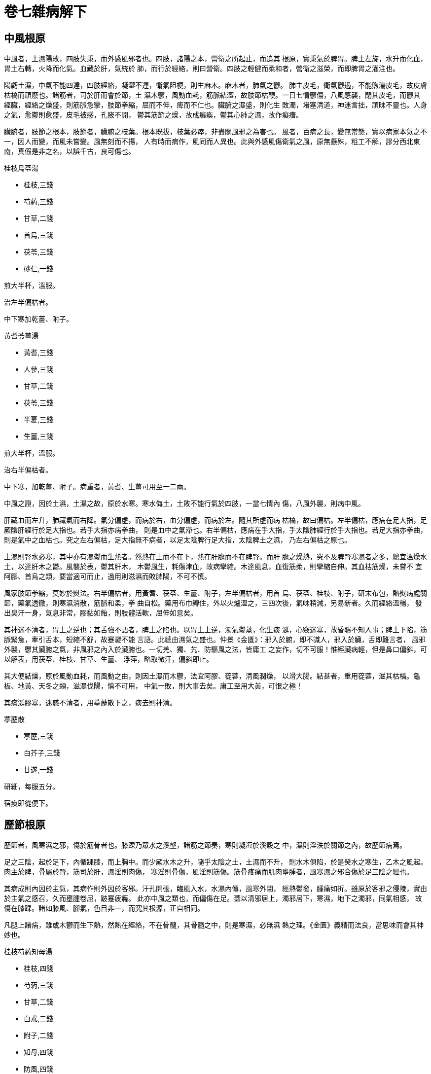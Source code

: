 = 卷七雜病解下

== 中風根原

中風者，土濕陽敗，四肢失秉，而外感風邪者也。四肢，諸陽之本，營衛之所起止，而追其
根原，實秉氣於脾胃。脾土左旋，水升而化血，胃土右轉，火降而化氣。血藏於肝，氣統於
肺，而行於經絡，則曰營衛。四肢之輕健而柔和者，營衛之滋榮，而即脾胃之灌注也。

陽虧土濕，中氣不能四達，四肢經絡，凝澀不運，衛氣阻梗，則生麻木。麻木者，肺氣之鬱。
肺主皮毛，衛氣鬱遏，不能煦濡皮毛，故皮膚枯槁而頑廢也。諸筋者，司於肝而會於節，土
濕木鬱，風動血耗，筋脈結澀，故肢節枯鞕。一日七情鬱傷，八風感襲，閉其皮毛，而鬱其
經臟，經絡之燥盛，則筋脈急攣，肢節拳縮，屈而不伸，痺而不仁也。臟腑之濕盛，則化生
敗濁，堵塞清道，神迷言拙，頑昧不靈也。人身之氣，愈鬱則愈盛，皮毛被感，孔竅不開，
鬱其筋節之燥，故成癱瘓，鬱其心肺之濕，故作癡瘖。

臟腑者，肢節之根本，肢節者，臟腑之枝葉。根本既拔，枝葉必瘁，非盡關風邪之為害也。
風者，百病之長，變無常態，實以病家本氣之不一，因人而變，而風未嘗變。風無刻而不揚，
人有時而病作，風同而人異也。此與外感風傷衛氣之風，原無懸殊，粗工不解，謬分西北東
南，真假是非之名，以誤千古，良可傷也。

[fang]
.桂枝烏苓湯
--
* 桂枝,三錢
* 芍葯,三錢
* 甘草,二錢
* 首烏,三錢
* 茯苓,三錢
* 砂仁,一錢

煎大半杯，溫服。
--

治左半偏枯者。

中下寒加乾薑、附子。

[fang]
.黃耆苓薑湯
--
* 黃耆,三錢
* 人參,三錢
* 甘草,二錢
* 茯苓,三錢
* 半夏,三錢
* 生薑,三錢

煎大半杯，溫服。
--

治右半偏枯者。

中下寒，加乾薑、附子。病重者，黃耆、生薑可用至一二兩。

中風之證，因於土濕，土濕之故，原於水寒。寒水侮土，土敗不能行氣於四肢，一當七情內
傷，八風外襲，則病中風。

肝藏血而左升，肺藏氣而右降。氣分偏虛，而病於右，血分偏虛，而病於左。隨其所虛而病
枯槁，故曰偏枯。左半偏枯，應病在足大指，足厥陰肝經行於足大指也。若手大指亦病拳曲，
則是血中之氣滯也。右半偏枯，應病在手大指，手太陰肺經行於手大指也。若足大指亦拳曲，
則是氣中之血枯也。究之左右偏枯，足大指無不病者，以足太陰脾行足大指，太陰脾土之濕，
乃左右偏枯之原也。

土濕則腎水必寒，其中亦有濕鬱而生熱者。然熱在上而不在下，熱在肝膽而不在脾腎。而肝
膽之燥熱，究不及脾腎寒濕者之多，總宜溫燥水土，以達肝木之鬱。風襲於表，鬱其肝木，
木鬱風生，耗傷津血，故病攣縮。木達風息，血復筋柔，則攣縮自伸。其血枯筋燥，未嘗不
宜阿膠、首烏之類，要當適可而止，過用則滋濕而敗脾陽，不可不慎。

風家肢節拳縮，莫妙於熨法。右半偏枯者，用黃耆、茯苓、生薑、附子，左半偏枯者，用首
烏、茯苓、桂枝、附子，研末布包，熱熨病處關節，藥氣透徹，則寒濕消散，筋脈和柔，拳
曲自松。藥用布巾縛住，外以火爐溫之，三四次後，氣味稍減，另易新者。久而經絡溫暢，
發出臭汗一身，氣息非常，膠黏如飴，則肢體活軟，屈伸如意矣。

其神迷不清者，胃土之逆也；其舌強不語者，脾土之陷也。以胃土上逆，濁氣鬱蒸，化生痰
涎，心竅迷塞，故昏聵不知人事；脾土下陷，筋脈緊急，牽引舌本，短縮不舒，故蹇澀不能
言語。此總由濕氣之盛也。仲景《金匱》：邪入於腑，即不識人，邪入於臟，舌即難言者，
風邪外襲，鬱其臟腑之氣，非風邪之內入於臟腑也。一切羌、獨、艽、防驅風之法，皆庸工
之妄作，切不可服！惟經臟病輕，但是鼻口偏斜，可以解表，用茯苓、桂枝、甘草、生薑、
浮萍，略取微汗，偏斜即止。

其大便結燥，原於風動血耗，而風動之由，則因土濕而木鬱，法宜阿膠、蓯蓉，清風潤燥，
以滑大腸。結甚者，重用蓯蓉，滋其枯槁。龜板、地黃、天冬之類，滋濕伐陽，慎不可用，
中氣一敗，則大事去矣。庸工至用大黃，可恨之極！

其痰涎膠塞，迷惑不清者，用葶藶散下之，痰去則神清。

[fang]
.葶藶散
--
* 葶藶,三錢
* 白芥子,三錢
* 甘遂,一錢

研細，每服五分。
--

宿痰即從便下。

== 歷節根原

歷節者，風寒濕之邪，傷於筋骨者也。膝踝乃眾水之溪壑，諸筋之節奏，寒則凝冱於溪榖之
中，濕則淫泆於關節之內，故歷節病焉。

足之三陰，起於足下，內循踝膝，而上胸中。而少厥水木之升，隨乎太陰之土，土濕而不升，
則水木俱陷，於是癸水之寒生，乙木之風起。肉主於脾，骨屬於腎，筋司於肝，濕淫則肉傷，
寒淫則骨傷，風淫則筋傷。筋骨疼痛而肌肉壅腫者，風寒濕之邪合傷於足三陰之經也。

其病成則內因於主氣，其病作則外因於客邪。汗孔開張，臨風入水，水濕內傳，風寒外閉，
經熱鬱發，腫痛如折。雖原於客邪之侵陵，實由於主氣之感召，久而壅腫卷屈，跛蹇疲癃。
此亦中風之類也，而偏傷在足。蓋以清邪居上，濁邪居下，寒濕，地下之濁邪，同氣相感，
故傷在膝踝。諸如膝風、腳氣，色目非一，而究其根源，正自相同。

凡腿上諸病，雖或木鬱而生下熱，然熱在經絡，不在骨髓，其骨髓之中，則是寒濕，必無濕
熱之理。《金匱》義精而法良，當思味而會其神妙也。

[fang]
.桂枝芍葯知母湯
--
* 桂枝,四錢
* 芍葯,三錢
* 甘草,二錢
* 白朮,二錢
* 附子,二錢
* 知母,四錢
* 防風,四錢
* 麻黃,二錢
* 生薑,五錢

煎大半杯，溫服。
--

歷節風證，肢節疼痛，足腫頭眩，短氣欲吐，身羸發熱，黃汗沾衣，色如柏汁。此緣飲酒汗
出，當風取涼，酒氣在經，為風所閉，濕邪淫泆，傷於筋骨。濕旺土鬱，汗從土化，是以色
黃。其經絡之中，則是濕熱，其骨髓之內，則是濕寒。法宜朮、甘培土，麻、桂通經，知母、
芍葯，瀉熱而清風，防風、附子，去濕而溫寒。濕寒內消，濕熱外除，腫痛自平。若其病劇，
不能捷效，加黃耆以行經絡，烏頭以驅濕寒，無有不愈。一切膝風、腳氣諸證，不外此法。

烏頭用法：炮，去皮、臍，切片，焙乾，蜜煎，取汁，入藥湯服。

== 痙病根原

痙病者，汗亡津血而感風寒也。太陽之脈，自頭下項，行身之背，發汗太多，傷其津血，筋
脈失滋，復感風寒，筋脈攣縮，故頸項強急，頭搖口噤，脊背反折也。《素問·診要經終論》：
太陽之脈，其終也，戴眼，反折，瘈疭，即痙病之謂。以背膂之筋，枯鞕而緊急故也。

太陽以寒水主令，而實化於丙火。蓋陰陽之理，彼此互根，清陽左旋，則癸水上升，而化君
火；濁陰右轉，則丙火下降，而化寒水。汗亡津血，陰虛燥動，則丙火不化寒水而生上熱，
是以身首發熱而面目皆赤也。寒水絕其上源，故小便不利。背者，胸之府，肺位於胸，壬水
生化之源也。肺氣清降，氤氳和洽，蒸為雨露，自太陽之經注於膀胱，則胸膈清空而不滯，
太陽不降，肺氣壅鬱，故濁氣上衝於胸膈也。太陽之經，兼統營衛，風寒傷人，營衛攸分，
其發熱汗出，不惡寒者，名曰柔痙，風傷衛也。其發熱無汗，反惡寒者，名曰剛痙，寒傷營
也。

病得於亡汗失血之後，固屬風燥，而汗血外亡，溫氣脫泄，實是陽虛，滋潤清涼之藥，未可
肆用也。

[fang]
.栝蔞桂枝湯
--
* 栝蔞根,四錢
* 桂枝,三錢
* 芍葯,三錢
* 甘草,二錢
* 生薑,三錢
* 大棗,四枚

煎大半杯，熱服。覆衣，飲熱稀粥，取微汗。
--

治風傷衛氣，發熱汗出者。

[fang]
.葛根湯
--
* 葛根,四錢
* 麻黃,三錢,先煎，去沫
* 桂枝,二錢
* 芍葯,二錢
* 甘草,二錢
* 生薑,三錢
* 大棗,四枚

煎大半杯，熱服。覆衣，取微汗。
--

治寒傷營血，發熱無汗者。

痙病是太陽證，亦有在陽明經者。若胸滿口噤，臥不著席，腳攣齒齘者，胃土燥熱，筋脈枯
焦之故。宜重用清涼滋潤之味，不可拘太陽經法。甚者用大承氣湯，瀉其胃熱乃愈。

== 濕病根原

濕病者，太陰濕旺而感風寒也。太陰以濕土主令，肺以辛金而化濕，陽明以燥土主令，胃以
戊土而化燥，濕燥相敵，是以不病。人之衰也，濕氣漸長而燥氣漸消，及其病也，濕盛者不
止十九，燥盛者未能十一。陰易盛而陽易衰，陽盛則壯，陰盛則病，理固然也。

膀胱者，津液之府，氣化則能出。肺氣化水，滲於膀胱，故小便清長。土濕則肺氣堙鬱，不
能化水，膀胱閉癃，濕氣浸淫，因而瀰漫於週身。濕為陰邪，其性親下，雖周遍一身，無處
不到，究竟膝踝關節之地，承受為多。一遇風寒感冒，閉其皮毛，通身經絡之氣壅滯不行，
則疼痛熱煩而皮膚熏黃。濕陵上焦，則痛在頭目；濕淫下部，則痛在膝踝；濕侵肝腎，則痛
在腰腹。濕遍一身，上下表裏，無地不痛，而官竅骨節，更為劇焉。

其火盛者，鬱蒸而為濕熱；其水盛者，淫泆而為濕寒，而總之悉本於陽虛。法當內通其膀胱，
外開其汗孔，使之表裏雙瀉也。

[fang]
.茵陳五苓散
--
* 白朮
* 桂枝
* 茯苓
* 豬苓
* 澤瀉

等分，為散，每用五錢，調茵陳蒿末一兩，和勻，空腹米飲調服一湯匙，日三服。多飲熱湯，
取汗。
--

濕家日晡煩痛，以土旺午後申前，時臨未支，濕邪旺盛也。若發熱惡寒，是表邪閉固，加紫
蘇、青萍，以發其汗。

[fang]
.元滑苓甘散
--
* 元明粉
* 滑石
* 茯苓
* 甘草

等分，為末，大麥粥汁和服一湯匙，日三服。濕從大小便去，尿黃糞黑，是其候也。
--

濕旺脾鬱，肺壅而生上熱，小便黃澀，法宜清金利水，以瀉濕熱。若濕邪在腹，肺氣壅滯，
以致頭痛鼻塞，聲音重濁，神氣鬱煩，當於發汗利水之中，加橘皮、杏仁，以瀉肺氣。

[fang]
.苓甘梔子茵陳湯
--
* 茵陳蒿,三錢
* 梔子,二錢
* 甘草,二錢,生
* 茯苓,三錢

煎大半杯，熱服。
--

治小便黃澀，少腹滿脹者。服此小便當利，尿如皂角汁狀，其色正赤，一宿腹減，濕從小便
去矣。

濕家腹滿尿澀，是木鬱而生下熱，法當利水瀉濕，而加梔子，以清膀胱。若濕熱在脾，當加
大黃、芒硝。如濕熱但在肝家，而脾腎寒濕，當加乾薑附子。若膀胱無熱，但用豬苓湯，利
其小便可也。

== 黃疸根原

黃疸者，土濕而感風邪也。太陰濕土主令，以陽明戊土之燥，亦化而為太陰之濕。設使皮毛
通暢，濕氣淫蒸，猶得外泄。一感風邪，衛氣閉闔，濕淫不得外達，脾土堙鬱，遏其肝木。
肝脾雙陷，水榖不消，榖氣瘀濁，化而為熱。瘀熱前行，下流膀胱，小便閉澀，水道不利。
膀胱瘀熱，下無泄路，熏蒸淫泆，傳於週身，於是黃疸成焉。

其病起於濕土，而成於風木。以黃為土色，而色司於木，木邪傳於濕土，則見黃色也。或傷
於飲食，或傷於酒色，病因不同，總由於陽衰而土濕。濕在上者，陽鬱而為濕熱，濕在下者，
陰鬱而為濕寒。乙木下陷而陽遏陰分，亦化為濕熱；甲木上逆而陰旺陽分，亦化為濕寒。視
其本氣之衰旺，無一定也。

其游溢於經絡，則散之於汗孔；其停瘀於膀胱，則泄之於水道。近在胸膈，則湧吐其腐敗；
遠在腸胃，則推蕩其陳宿。酌其溫涼寒熱，四路滌清，則證有變狀而邪無遁所，凡病諸疸，
莫不應手消除也。

=== 榖疸

榖入於胃，脾陽消磨，蒸其精液，化為肺氣。肺氣宣揚，外發皮毛而為汗，內滲膀胱而為溺。
汗溺輸泄，土不傷濕，而木氣發達，則疸病不作。陽衰土濕，水榖消遲，榖精堙鬱，不能化
氣，陳腐壅遏，阻滯脾土，木氣遏陷，土木鬱蒸，則病黃疸。

中氣不運，升降失職，脾陷則大便滑溏，胃逆則上脘痞悶。濁氣熏騰，噁心欲吐，惡聞榖氣。
食則中氣愈鬱，頭眩心煩。此當擴清其菀陳，除舊而布新也。

=== 酒疸

酒醴之性，濕熱之媒。其濡潤之質，入於臟腑，則生下濕；辛烈之氣，騰於經絡，則生上熱。
汗溺流通，濕氣下泄而熱氣上達，可以不病。汗溺閉塞，濕熱遏瘀，乃成疸病。

其性嗜熱飲者，則濡潤之下傷差少，而辛烈之上傷頗重；其性嗜冷飲者，則辛烈之上傷有限，
而濕寒之下傷為多。至於醉後發渴，涼飲茶湯，寒濕傷脾者，不可勝數，未可以濕熱概論也。

=== 色疸

腎主蟄藏，相火之下秘而不泄者，腎藏之也。精去則火泄而水寒，寒水氾濫，浸淫脾土，脾
陽頹敗，則濕動而寒生。故好色之家，久而火泄水寒，土濕陽虧，多病虛勞，必然之理也。
水土寒濕，不能生長木氣，乙木遏陷，則生下熱。土木合邪，傳於膀胱，此疸病所由生也。

其濕熱在於肝膽，濕寒在於脾腎。人知其陰精之失亡，而不知其相火之敗泄，重以滋陰助濕
之品，敗其脾腎微陽，是以十病九死，不可活也。

[fang]
.甘草茵陳湯
--
* 茵陳,三錢
* 梔子,三錢
* 大黃,三錢
* 甘草,三錢,生

煎大半杯，熱服。
--

治榖疸，腹滿尿澀者。

服後小便當利，尿如皂角汁狀，其色正赤。一宿腹減，黃從小便去也。

[fang]
.茵陳五苓散
--
* 白朮
* 桂枝
* 豬苓
* 茯苓
* 澤瀉

等分，為散，每用五錢，調茵陳蒿末一兩，空腹米飲和服一湯匙，日三服。多飲熱湯，取汗。
--

治日暮寒熱者。

[fang]
.硝黃梔子湯
--
* 大黃,四錢
* 芒硝,三錢
* 梔子,三錢

煎大半杯，熱服。
--

治汗出腹滿者。

[fang]
.梔子大黃湯
--
* 梔子,三錢
* 香豉,三錢
* 大黃,三錢
* 枳實,三錢

煎一杯，熱分三服。
--

治酒疸，心中懊憹熱疼，噁心欲吐者。

[fang]
.元滑苓甘散
--
* 元明粉
* 滑石
* 甘草
* 茯苓

等分，為末，大麥粥汁和服一湯匙，日三服。
--

治色疸，額黑身黃者。

服後病從大小便去，尿黃糞黑，是其候也。

色疸，日晡發熱惡寒，膀胱急，小便利，大便黑溏，五心熱，腹脹滿，身黃，額黑，此水土
瘀濁之證，宜瀉水去濕，通其二便。仲景用硝礬散，硝石清熱，礬石去濕，此變而為滑石、
元明粉，亦即硝礬之意。用者酌量而通融之，不可拘泥。

黃疸之家，脾腎濕寒，無內熱者，當用薑、附、茵陳，不可誤服硝、黃也。

== 暍病根原

暍病者，暑熱而感風寒也。熱則傷氣，寒則傷形，《素問·通評虛實論》：氣盛身寒，得之
傷寒，氣虛身熱，得之傷暑。以寒性斂閉，暑性疏泄，寒閉其形而皮毛不開，是以氣盛而身
寒；暑泄其氣而腠理不闔，是以氣虛而身熱。暍病則傷於暑，而又傷於寒者也。

盛暑汗流，元氣蒸泄，被清風而浴寒水，玄府驟閉，《素問》：玄府者，汗孔也。裏熱不宣，
故發熱惡寒，口渴齒燥，身重而疼痛，脈細而芤遲也。蓋氣不鬱則不病，雖毒熱揮汗，表裏
燔蒸，筋力懈惰，精神委頓，而新秋變序，暑退涼生，肺府清爽，精力如初，不遇風寒，未
嘗為病。及熱傷於內，寒傷於外，壯火食氣，而腠理忽斂，氣耗而熱鬱，於是病作也。

汗之愈泄其氣，則惡寒益甚。溫之愈助其火，則發熱倍增。下之愈亡其陽，則濕動木鬱，而
淋澀彌加。法當補耗散之元氣而不至於助火，清煩鬱之暑熱而不至於伐陽，清金而瀉熱，益
氣而生津，無如仲景人參白虎之為善也。

[fang]
.人參白虎湯
--
* 石膏,三錢
* 知母,三錢
* 甘草,二錢
* 粳米,半杯
* 人參,三錢

米熟湯成，取大半杯，熱服。
--

== 霍亂根原

霍亂者，飲食寒冷而感風寒也。夏秋飲冷食寒，水榖不消，其在上脘則為吐，其在下脘則為
泄。或吐或泄，不並作也。一感風寒，皮毛閉塞，而宿物陳菀壅遏，中氣盛滿莫容，於是吐
泄並作。

其吐者，胃氣之上逆，其泄者，脾氣之下陷。胃土之逆者，膽木之上逼也，脾土之陷者，肝
木之下侵也。蓋中氣鬱塞，脾胃不轉，不能升降木氣，木氣鬱迫，而克中宮，刑以膽木則胃
逆，賊以肝木則脾陷也。肝膽主筋，水土寒濕，木氣不榮，是以筋轉。

吐泄無餘，寒瘀盡去，土氣漸回，陽和徐布，中氣發揚，表邪自解。若其不解，外有寒熱表
證，宜以麻、桂發之，而溫以理中、四逆之輩，表寒既退，而臟腑鬆緩，痛泄自止。若其不
能吐泄，腹痛欲死，可用大黃、附子，溫藥下之，陳宿推蕩，立刻輕安。病在火令，全屬寒
因，是以仲景立法，率主理中、四逆，變通理中、四逆之意，而病有盡而法無窮矣。倘泥時
令，而用清涼，是粗工之下者也。

[fang]
.桂苓理中湯
--
* 人參,一錢
* 茯苓,二錢
* 甘草,二錢
* 乾薑,三錢
* 桂枝,三錢
* 白朮,三錢
* 砂仁,二錢
* 生薑,三錢

煎大半杯，溫服。
--

吐不止，加半夏。泄不止，加肉蔻。外有寒熱表證，加麻黃。轉筋痛劇，加附子、澤瀉。

== 痎瘧根原

痎瘧者，陰邪閉束，鬱其少陽之衛氣也。人之六經，三陰在裏，三陽在表，寒邪傷人，同氣
相感，內舍三陰。少陽之經，在二陽之內，三陰之外，內與邪遇，則相爭而病作。

其初與邪遇，衛氣鬱阻，不得下行。漸積漸盛。內與陰爭，陰邪被逼，外乘陽位，裹束衛氣，
閉藏而生外寒。衛為陰束，竭力外發，重圍莫透，鼓蕩不已，則生戰慄。少陽甲木，從相火
化氣，及其相火鬱隆，內熱大作，陰寒消退，則衛氣外發，而病解焉。

衛氣晝行六經二十五周，夜行五臟二十五周。寒邪淺在六經，晝則與衛遇而日發；深在五臟，
則夜與衛遇而暮發。衛氣離，則病休，衛氣集，則病作。緣邪束於外，則惡寒，陽鬱於內，
則發熱。陽旺而發之速，則寒少而熱多；陽虛而發之遲，則寒多而熱少。陽氣日盛，則其作
日早；陽氣日衰，則其作日晏。陽氣退敗，不能日與邪爭，則間日乃作。

此以暑蒸汗泄，浴於寒水，寒入汗孔，舍於腸胃之外，經臟之間。秋傷於風，閉其腠理，衛
氣鬱遏，外無泄路，內陷重陰之中，鼓動外發，則成瘧病也。

=== 溫瘧

先傷於寒而後中於風，先寒後熱，是謂寒瘧；先中於風而後傷於寒，先熱後寒，是謂溫瘧。
以冬中風邪，泄其衛氣，衛愈泄而愈閉，鬱為內熱。又傷於寒，束其皮毛，熱無出路，內藏
骨髓之中。春陽發動，內熱外出，而表寒閉束，欲出不能。遇盛暑毒熱，或用力煩勞，氣蒸
汗流，熱邪與汗皆出，表裏如焚，及其盛極而衰，復返故位，陰氣續復，是以寒生也。

=== 癉瘧

其但熱而不寒者，是謂癉瘧。癉瘧即溫瘧之重者。以其陽盛陰虛，肺火素旺，一當汗出，而
感風寒，衛鬱熱發，傷其肺氣，手足如烙，煩冤欲嘔。陽亢陰枯，是以但熱無寒。其熱內藏
於心，外舍分肉之間，令人神氣傷損，肌肉消鑠，瘧之最劇者也。

=== 牝瘧

其寒多而熱少者，是謂牝瘧。以其陰盛陽虛，衛鬱不能透發，故寒多熱少。蓋瘧病之寒，因
陰邪之束閉，瘧病之熱，緣衛陽之鬱發。其相火虛虧，鬱而不發，則純寒而無熱；相火隆盛，
一鬱即發，則純熱而無寒。其熱多者，由相火之偏勝；其寒多者，因相火之偏虛也。瘧在少
陽，其脈自弦，弦數者火盛而多熱，弦遲者水盛而多寒，理自然耳。

[fang]
.柴胡栝蔞乾薑湯
--
* 柴胡,三錢
* 黃芩,三錢
* 甘草,二錢
* 人參,一錢
* 生薑,三錢
* 大棗,三枚
* 乾薑,三錢
* 栝蔞,三錢

煎大半杯，熱服，覆衣。
--

嘔加半夏。

治寒瘧，先寒後熱者。

[fang]
.柴胡桂枝乾薑湯
--
* 柴胡,三錢
* 甘草,二錢
* 人參,一錢
* 茯苓,三錢
* 桂枝,三錢
* 乾薑,三錢

煎大半杯，熱服，覆衣。
--

治牝瘧，寒多熱少，或但寒不熱者。

[fang]
.白虎桂枝柴胡湯
--
* 石膏,三錢
* 知母,三錢
* 甘草,二錢
* 粳米,半杯
* 桂枝,三錢
* 柴胡,三錢

煎大半杯，熱服，覆衣。
--

治溫瘧，先熱後寒，熱多寒少，或但熱不寒者。

[fang]
.減味鱉甲煎丸
--
* 鱉甲,二兩四錢
* 柴胡,一兩二錢
* 黃芩,六錢
* 人參,二錢
* 半夏,二錢
* 甘草,二錢
* 桂枝,六錢
* 芍葯,一兩
* 丹皮,一兩
* 桃仁,四錢
* 阿膠,六錢
* 大黃,六錢
* 乾薑,六錢
* 葶藶,二錢

為末，用清酒一罈，入竈下灰一升，煮鱉甲，消化，絞汁，去渣，入諸藥，煎濃，留藥末，
調和為丸，如梧子大，空腹服七丸，日三服。
--

治久瘧不愈，結為癥瘕，名曰瘧母。

== 傷風根原

傷風者，中虛而外感也。陽衰土濕，中脘不運，胃土常逆，肺金失降，胸中宗氣不得四達，
時時鬱勃於皮毛之間。遇飲食未消，中氣脹滿，阻格金火沉降之路。肺金鬱發，蒸泄皮毛，
宗氣外達，是以不病。一被風寒，閉其皮毛，肺氣壅遏，不能外發，故逆循鼻竅，嚏噴而出。
濕氣淫蒸，清涕流溢，譬之水氣蒸騰，滴而為露也。

水生於金，肺氣上逆，無以化水，故小便不利。《素問·風論》：勞風法在肺下，巨陽引精
者三日，中年者五日，不精者七日，咳出青黃涕，其狀如膿，大如彈丸，從口中若鼻中出，
不出則傷肺，傷肺則死矣。蓋膀胱之水，全是肺氣所化，水利則膀胱之鬱濁下泄，肺家之壅
滯全消。濕去而變燥，故痰涕膠黏，色化青黃，出於口鼻，肺臟不傷也。少年陽衰未極，肺
不終鬱，則氣降而化水，故引精於三日。中年者五日。末年陽衰，不能引精者七日。若其終
不能引，久而鬱熱蒸腐，則肺傷而死矣。

太陽引精，賴乎陽明之降。中氣運轉，陽明右降，則肺金下達而化水尿，積鬱始通。陽明不
降，肺無下行之路，太陽無引精之權也。法宜瀉肺而開皮毛，理中而瀉濕鬱。濕消而鬱散，
氣通而水調，無餘事已。

[fang]
.紫蘇薑苓湯
--
* 蘇葉,三錢
* 生薑,三錢
* 甘草,二錢
* 茯苓,三錢
* 半夏,三錢
* 橘皮,二錢
* 乾薑,三錢
* 砂仁,二錢

煎大半杯，熱服，覆衣。
--

== 齁喘根原

齁喘者，即傷風之重者也。其陽衰土濕，中氣不運，較之傷風之家倍甚。脾土常陷，胃土常
逆，水榖消遲，濁陰莫降。一遇清風感襲，閉其皮毛，中脘鬱滿，胃氣愈逆。肺臟壅塞，表
裏不得通達，宗氣逆沖，出於喉嚨。而氣阻喉閉，不得透泄，於是壅悶喘急，不可名狀。此
齁喘之由來也。

輕則但作於秋冬，是緣風邪之外束，重則兼發於夏暑，乃有濕淫之內動。濕居寒熱之中，水
火逼蒸，則生濕氣。濕氣在上，則隨火而化熱；濕氣在下，則隨水而化寒。火盛則上之濕熱
為多，水盛則下之濕寒斯甚。此因水火之衰旺不同，故其上下之寒熱亦殊。而齁喘之家，則
上焦之濕熱不敵下焦之濕寒，以其陽衰而陰旺，火敗而水勝也。

此當溫中燥土，助其推遷。降戊土於坎中，使濁陰下泄於水道；升己土於離位，使清陽上達
於汗孔。中氣一轉而清濁易位，汗溺一行而鬱悶全消，則肺氣清降，喘阻不作。若服清潤之
劑，中脘愈敗，肺氣更逆，是庸工之下者也。

[fang]
.紫蘇薑苓湯
--
* 蘇葉,三錢
* 杏仁,三錢
* 橘皮,三錢
* 半夏,三錢
* 茯苓,三錢
* 乾薑,三錢
* 甘草,二錢
* 砂仁,二錢
* 生薑,三錢

煎大半杯，熱服，覆衣。
--

若皮毛閉束，表邪不解，則加麻黃。若言語譫妄，內熱不清，則加石膏。
